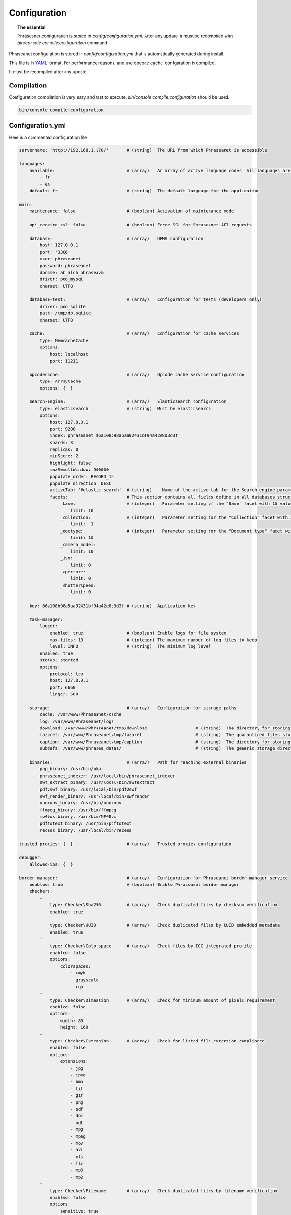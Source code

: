 Configuration
=============

.. topic:: The essential

    Phraseanet configuration is stored in `config/configuration.yml`.
    After any update, it must be recompiled with
    `bin/console compile:configuration` command.

Phraseanet configuration is stored in `config/configuration.yml` that is
automatically generated during install.

This file is in `YAML`_ format. For performance reasons, and use opcode cache,
confguration is compiled.

It must be recompiled after any update.

.. _configuration-compilation:

Compilation
-----------

Configuration compilation is very easy and fast to execute.
`bin/console compile:configuration` should be used.

.. code-block:: none

    bin/console compile:configuration

.. _configuration:

Configuration.yml
-----------------

Here is a commented configuration file

.. code-block:: yaml

    servername: 'http://192.168.1.170/'       # (string)  The URL from which Phraseanet is accessible

    languages:
        available:                            # (array)   An array of active language codes. All languages are activated if table is empty
            - fr
            - en
        default: fr                           # (string)  The default language for the application

    main:
        maintenance: false                    # (boolean) Activation of maintenance mode

        api_require_ssl: false                # (boolean) Force SSL for Phraseanet API requests

        database:                             # (array)   DBMS configuration
            host: 127.0.0.1
            port: '3306'
            user: phraseanet
            password: phraseanet
            dbname: ab_alch_phraseavm
            driver: pdo_mysql
            charset: UTF8

        database-test:                        # (array)   Configuration for tests (developers only)
            driver: pdo_sqlite
            path: /tmp/db.sqlite
            charset: UTF8

        cache:                                # (array)   Configuration for cache services
            type: MemcacheCache
            options:
                host: localhost
                port: 11211

        opcodecache:                          # (array)   Opcode cache service configuration
            type: ArrayCache
            options: {  }

        search-engine:                        # (array)   Elasticsearch configuration
            type: elasticsearch               # (string)  Must be elasticsearch
            options:
                host: 127.0.0.1
                port: 9200
                index: phraseanet_86a108b98a5aa92431bf94a42e8d3d3f
                shards: 3
                replicas: 0
                minScore: 2
                highlight: false
                maxResultWindow: 500000
                populate_order: RECORD_ID
                populate_direction: DESC
                activeTab: '#elastic-search'  # (string)    Name of the active tab for the Search engine parameter section
                facets:                       # This section contains all fields define in all databases structure in the instance.
                    _base:                    # (integer)   Parameter setting of the "Base" facet with 10 values
                        limit: 10             
                    _collection:              # (integer)   Parameter setting for the "Collection" facet with all values
                        limit: -1
                    _doctype:                 # (integer)   Parameter setting for the "Document type" facet with 10 values
                        limit: 10
                    _camera_model:
                        limit: 10
                    _iso:
                        limit: 0
                    _aperture:
                        limit: 0
                    _shutterspeed:
                        limit: 0
                        
        key: 86a108b98a5aa92431bf94a42e8d3d3f # (string)  Application key

        task-manager:
            logger:
                enabled: true                 # (boolean) Enable logs for file system
                max-files: 10                 # (integer) The maximum number of log files to keep
                level: INFO                   # (string)  The minimum log level
            enabled: true
            status: started
            options:
                protocol: tcp
                host: 127.0.0.1
                port: 6660
                linger: 500

        storage:                              # (array)   Configuration for storage paths
            cache: /var/www/Phraseanet/cache
            log: /var/www/Phraseanet/logs
            download: /var/www/Phraseanet/tmp/download                   # (string)  The directory for storing files for download
            lazaret: /var/www/Phraseanet/tmp/lazaret                     # (string)  The quarantined files storage directory
            caption: /var/www/Phraseanet/tmp/caption                     # (string)  The directory for storing items displayed when hovering over a recording
            subdefs: /var/www/phrasea_datas/                             # (string)  The generic storage directory for the sub-definition files

        binaries:                             # (array)   Path for reaching external binaries
            php_binary: /usr/bin/php
            phraseanet_indexer: /usr/local/bin/phraseanet_indexer
            swf_extract_binary: /usr/local/bin/swfextract
            pdf2swf_binary: /usr/local/bin/pdf2swf
            swf_render_binary: /usr/local/bin/swfrender
            unoconv_binary: /usr/bin/unoconv
            ffmpeg_binary: /usr/bin/ffmpeg
            mp4box_binary: /usr/bin/MP4Box
            pdftotext_binary: /usr/bin/pdftotext
            recess_binary: /usr/local/bin/recess

    trusted-proxies: {  }                     # (array)   Trusted proxies configuration

    debugger:
        allowed-ips: {  }

    border-manager:                           # (array)   Configuration for Phraseanet border-manager service
        enabled: true                         # (boolean) Enable Phraseanet border-manager
        checkers:
            -
                type: Checker\Sha256          # (array)   Check duplicated files by checksum verification
                enabled: true
            -
                type: Checker\UUID            # (array)   Check duplicated files by UUID embedded metadata
                enabled: true
            -
                type: Checker\Colorspace      # (array)   Check files by ICC integrated profile
                enabled: false
                options:
                    colorspaces:
                        - cmyk
                        - grayscale
                        - rgb
            -
                type: Checker\Dimension       # (array)   Check for minimum amount of pixels requirement
                enabled: false
                options:
                    width: 80
                    height: 160
            -
                type: Checker\Extension       # (array)   Check for listed file extension compliance
                enabled: false
                options:
                    extensions:
                        - jpg
                        - jpeg
                        - bmp
                        - tif
                        - gif
                        - png
                        - pdf
                        - doc
                        - odt
                        - mpg
                        - mpeg
                        - mov
                        - avi
                        - xls
                        - flv
                        - mp3
                        - mp2
            -
                type: Checker\Filename        # (array)   Check duplicated files by filename verification
                enabled: false
                options:
                    sensitive: true
            -
                type: Checker\MediaType       # (array)   Check files by Phraseanet document type
                enabled: false
                options:
                    mediatypes:
                        - Audio
                        - Document
                        - Flash
                        - Image
                        - Video

    authentication:                           # (array)   Authentication configuration
        auto-create:
            templates: {  }                   # (string)  Name of the rights model applied when self-registration is activated
        captcha:
            enabled: true
            trials-before-display: 9
        providers:                            # (array)   Configuration of authentication by third-party services (to be tested)
            facebook:                         # (array)   Configuration of authentication by Facebook (to be tested)
                enabled: false                # (boolean) Enables or disables authentication by Facebook provider
                options:
                    app-id: ''                # (string)  App-id (id) Facebook
                    secret: ''                # (string)  Secret (secret) Facebook
            twitter:                          # (array)   Configuration of authentication by Twitter (to be tested)
                enabled: false
                options:
                    consumer-key: ''
                    consumer-secret: ''
            google-plus:                      # (array)   Configuration of authentication by Google-plus (tested and OK)
                enabled: false
                options:
                    client-id: ''
                    client-secret: ''
            github:                           # (array)   Configuration of authentication by Github (tested and OK)
                enabled: false
                options:
                    client-id: ''
                    client-secret: ''
            viadeo:                           # (array)   Viadeo authentication configuration is deprecated
                enabled: false
                options:
                    client-id: ''
                    client-secret: ''
            linkedin:                         # (array)   Configuration of authentication by linkedin (to be tested)
                enabled: false
                options:
                    client-id: ''
                    client-secret: ''

    registration-fields:                      # (array)   Configuration of optional fields available on the registration form when activated
        -
            name: firstname
            required: true
        -
            name: lastname
            required: true
        -
            name: geonameid
            required: true
        -
            name: company
            required: true

    xsendfile:                              # (array)   Sendfile (Nginx) / XSendFile (Apache) configuration
        enabled: false                      # (array)   Enable or disable Sendfile
        type: nginx                         # (string)  Type XSendFile (`nginx` ou `apache`)
        mapping: {  }                       # (array)   Directories mapping (please see :ref:`Apache<apache-xsendfile>` and :ref:`Nginx<nginx-sendfile>`)

    plugins: {  }                           # (array)   Configuration for :doc:`plugins <Phraseanet Plugins>`.

    h264-pseudo-streaming:
        enabled: false
        type: null
        mapping: {  }

    api_cors:
        enabled: false                      # (boolean) Enable CORS over Phraseanet API
        allow_credentials: false            # (boolean) Include cookies in CORS requests
        allow_origin: {  }                  # (array)   List of authorized domains to send requests on Phraseanet API
                                            #           '*' to allow all
        allow_headers: {  }                 # (array)   List of supported headers by the server
        allow_methods: {'GET', 'POST', 'PUT'}                            # (array)   List of supported HTTP Methods by the server
        expose_headers: {  }                # (array)   List of exposed headers other than Cache-Control, Content-Language, Content-Type, Expires, Last-Modified, Pragma
        max_age: 0                          # (integer) Allow the "preflight" response to be cached for X seconds
        hosts: {  }                         # (array)   List of domain names where CORS is activated

    session:                                # (array)   Configuration for sessions
        idle: 0
        lifetime: 604800

    crossdomain:                            # (array)   Configuration for cross-domain
        allow-access-from:
            -
                domain: '*.cooliris.com'
                secure: 'false'

    static-file:
        enabled: true                       # (boolean)  Enable static thumbnails
        type: apache                        # (string)   StaticFile type (`nginx` or `apache`)
        mapping:
            mount-point: /thumb
            directory: ''

    registry:                               # (array)   Application settings
        general:
            title: 'Phraseanet V4.0 (VM)'   # (string)  Given name to Phraseanet instance
            keywords: null                  # (string)  META NAME="keywords" markup content
            description: null               # (string)  META NAME="description" markup content
            analytics: null
            allow-indexation: true
            home-presentation-mode: CAROUSEL
            default-subdef-url-ttl: 7200
        modules:
            thesaurus: true
            stories: true
            doc-substitution: true
            thumb-substitution: true
            anonymous-report: false
        actions:
            download-max-size: 120
            validation-reminder-days: 2
            validation-expiration-days: 10
            auth-required-for-export: true
            tou-validation-required-for-export: false      # (boolean)  Ask users to accept Terms of use for documents download
            export-title-choice: false                     # (boolean)  Allow users to choose given filenames when downloading
            default-export-title: title                    # (string)   Default given filenames when downloading
            social-tools: all
            enable-push-authentication: false
            force-push-authentication: false
            enable-feed-notification: true
            export-stamp-choice: false
            download-link-validity: 24      # (integer)   Validity duration of download links, in hours
        ftp:
            ftp-enabled: true
            ftp-user-access: true
        registration:
            auto-select-collections: true
            auto-register-enabled: true
        maintenance:
            message: 'Under maintenance'
            enabled: false
        api-clients:
            api-enabled: true
            navigator-enabled: true
            office-enabled: true
        webservices:
            google-charts-enabled: true
            geonames-server: 'https://geonames.alchemyasp.com/'          # (string)   Alchemy's Geonames server URL (use null if not available)
            captchas-enabled: false
            recaptcha-public-key: ''
            recaptcha-private-key: ''
            captcha-enabled: false
        executables:
            h264-streaming-enabled: false
            auth-token-directory: null
            auth-token-directory-path: null
            auth-token-passphrase: null
            php-conf-path: null
            imagine-driver: ''
            ffmpeg-threads: 2
            pdf-max-pages: 5
        searchengine:
            min-letters-truncation: 1
            default-query: all
            default-query-type: 0
        email:                                # (array)   Optional configuration for sending e-mails, depending on context
            emitter-email: vm@alchemy.fr
            prefix: 'Phraseanet VM -'
            smtp-enabled: true
            smtp-auth-enabled: true
            smtp-host: smtp.gmail.com
            smtp-port: '465'
            smtp-secure-mode: ssl
            smtp-user: vm@alchemy.fr
            smtp-password: 'mysmtppassword'
            admin-email: nobody@nodomaine
        web-applications:
            email-optional-for-login: false
        custom-links:                         # (array)   Configuration for optional links in menu bar or help menu
            -
                linkName: 'Phraseanet store'
                linkLanguage: fr
                linkUrl: 'https://alchemy.odoo.com/shop'
                linkLocation: help-menu
                linkOrder: 1
                linkBold: false
                linkColor: ''
            -
                linkName: 'Phraseanet store'
                linkLanguage: en
                linkUrl: 'https://alchemy.odoo.com/en_US/shop'
                linkLocation: navigation-bar
                linkOrder: 1
                linkBold: false
                linkColor: ''

    user-settings:                                 # (array)   Default values for users'preferences
        images_per_page: 60
        images_size: 200

    embed_bundle:                                  # (array)     Embed_bundle configuration
        video:
            player: videojs                        # (array)     Set active player for video - videojs only
            autoplay: false                        # (boolean)   Autoplay setting for video
            video_message_start: StartOfMessage    # (string)    The field name where the start reading value (in second) is stored
            coverSubdef: previewx4                 # (string)    Cover sub-definition to be used in player
            available_speeds:                      # (array)     Set available speed in player
                - 1
                - 1.5
                - 3
        audio:
            player: videojs                        # (array)     Set active player for audio
            autoplay: false                        # (boolean)   Autoplay setting for audio
        document:
            player: flexpaper
            enable-pdfjs: true                     # (boolean)   Use pdfjs as PDF viewer for PDFs
    video-editor:                                  # (array)     Configuration for video chapter editing in Production
        ChapterVttFieldName: VideoTextTrackChapters
        seekBackwardStep: 500 # in ms
        seekForwardStep: 500  # in ms
        playbackRates:
            - 1
            - '1.5'
            - 3
    geocoding-providers:                           # (array)     Configuration for geoloc in Production
        -
            map-provider: mapboxWebGL              # "mapboxWebGL" for webGl implementation Or "mapboxJs" for standard Js implementation
            enabled: false
            public-key: ''                         # Require an a app key on mapbox service https://mapbox.com
            map-layers:
                -
                    name: Light
                    value: 'mapbox://styles/mapbox/light-v9'
                -
                    name: Streets
                    value: 'mapbox://styles/mapbox/streets-v9'
                -
                    name: Basic
                    value: 'mapbox://styles/mapbox/basic-v9'
                -
                    name: Satellite
                    value: 'mapbox://styles/mapbox/satellite-v9'
                -
                    name: Dark
                    value: 'mapbox://styles/mapbox/dark-v9'
            transition-mapboxgl:
                -
                    animate: true
                    speed: '2.2'
                    curve: '1.42'
            default-position:
                - '48.879162'
                - '2.335062'
            default-zoom: 5
            marker-default-zoom: 9
            geonames-field-mapping: true
            cityfields: City, Ville
            provincefields: Province
            countryfields: Country, Pays

Languages
*********

Available languages with their respectives codes are:

- French: fr_FR
- English: en_GB
- German: de_DE
- Dutch: nl_NL

Cache services
**************

**cache** and **opcode-cache** cache services can be configures with the
following adapters:

+----------------+----------------------+-----------------------------------------------------+------------+
|  Name          | Service              |  Description                                        | Options    |
+================+======================+=====================================================+============+
| MemcacheCache  | cache                | Cache server using PHP memcache extension           | host, port |
+----------------+----------------------+-----------------------------------------------------+------------+
| MemcachedCache | cache                | Cache server using PHP memcached extension          | host, port |
+----------------+----------------------+-----------------------------------------------------+------------+
| RedisCache     | Cache                | Cache server using PHP redis extension              | host, port |
+----------------+----------------------+-----------------------------------------------------+------------+
| ApcCache       | opcode-cache         | Opcode Cache that uses PHP APC                      |            |
+----------------+----------------------+-----------------------------------------------------+------------+
| XcacheCache    | opcode-cache         | Opcode Cache that uses PHP Xcache                   |            |
+----------------+----------------------+-----------------------------------------------------+------------+
| WinCacheCache  | opcode-cache         | Opcode Cache that uses PHP WinCache                 |            |
+----------------+----------------------+-----------------------------------------------------+------------+
| ArrayCache     | cache | opcode-cache | No cache                                            |            |
+----------------+----------------------+-----------------------------------------------------+------------+

Sessions handling
*****************

Sessions are stored on filesystem by default.
It is possible to use another handling system:

+----------------+---------------------------------------------+------------+
| Type           | Description                                 | Options    |
+================+=============================================+============+
| file           | Filesystem handler                          |            |
+----------------+---------------------------------------------+------------+
| memcache       | Memcached server handler, use PHP memcache  | host, port |
+----------------+---------------------------------------------+------------+
| memcached      | Memcached server handler, use PHP memcached | host, port |
+----------------+---------------------------------------------+------------+
| redis          | Redis server handler, use PHP redis         | host, port |
+----------------+---------------------------------------------+------------+

.. warning::

    Time-to-live setting (`ttl`) does not work with filesystem storage.
    In that case, use PHP `gc_maxlifetime` setting.

.. _search-engine-service-configuration:

Search Engine service
*********************

Elasticsearch is the only service that can be used with Phraseanet 4.0.

+------------------------------------------------------------------+------------------------------+
| Name                                                             | Options                      |
+==================================================================+==============================+
| Alchemy\\Phrasea\\SearchEngine\\Elastic\\ElasticSearchEngine     | host, port, index            |
+------------------------------------------------------------------+------------------------------+

Trusted proxies
***************

If Phraseanet is behind a reverse proxy, its address must be set as a trusted
one so that users IP address will be correctly recognized.

.. code-block:: yaml

    trusted-proxies:
        192.168.27.15
        10.0.0.45

Optional registration fields
****************************


`registration-fields` section allows to customize registration fields and which
ones of them are required.

.. code-block:: yaml

    registration-fields:
        -
            name: company
            required: false
        -
            name: firstname
            required: true

+-----------+-------------+
| id        | Nom         |
+-----------+-------------+
| login     | Login       |
+-----------+-------------+
| gender    | Gender      |
+-----------+-------------+
| firstname | First name  |
+-----------+-------------+
| lastname  | Last name   |
+-----------+-------------+
| address   | Address     |
+-----------+-------------+
| zipcode   | Zip Code    |
+-----------+-------------+
| geonameid | City        |
+-----------+-------------+
| position  | position    |
+-----------+-------------+
| company   | Company     |
+-----------+-------------+
| job       | Job         |
+-----------+-------------+
| tel       | Telephone   |
+-----------+-------------+
| fax       | Fax         |
+-----------+-------------+

Sendfile / XSendFile Configuration
**********************************

Xsendfile configuration should be handled with commanline tools. Both
:ref:`Nginx<nginx-sendfile>` and :ref:`Apache<apache-xsendfile>` documentation
are available.

Plugins configuration
*********************

Plugins are configured in the same file. Plugins documentation explains how to
configure yours :doc:`plugins <Plugins>`.

Border Manager service configuration
************************************

Border Manager checkers are configurable. It is also possible to create your
own checker.

+---------------------+------------------------------------------------------+-----------------------------------+
|  Checker            |  Description                                         | Options                           |
+=====================+======================================================+===================================+
| Checker\Sha256      | Checks for duplicated files based on their           |                                   |
|                     | sha256 check sum                                     |                                   |
+---------------------+------------------------------------------------------+-----------------------------------+
| Checker\UUID        | Checks for duplicated files based on their UUID      |                                   |
|                     |                                                      |                                   |
+---------------------+------------------------------------------------------+-----------------------------------+
| Checker\Dimension   | Checks file dimension (if applicable)                | width  : file width               |
|                     |                                                      | height : file height              |
+---------------------+------------------------------------------------------+-----------------------------------+
| Checker\Extension   | Checks file extension                                | extensions : authorized file      |
|                     |                                                      | extensions                        |
+---------------------+------------------------------------------------------+-----------------------------------+
| Checker\Filename    | Checks for duplicated files based on their filename  | sensitive : enable case           |
|                     |                                                      | sensitivity                       |
+---------------------+------------------------------------------------------+-----------------------------------+
| Checker\MediaType   | Checks media type (Audio, Video...)                  | mediatypes : authorized media     |
|                     |                                                      | types                             |
+---------------------+------------------------------------------------------+-----------------------------------+
| Checker\Colorspace  | Checks colorspace (if applicable)                    | colorspaces : authorized          |
|                     |                                                      | colorspaces                       |
+---------------------+------------------------------------------------------+-----------------------------------+

Border manager service allow to customize mime-type detection with the
`extension-mapping` parameter. Mime type detection can be wrong on some
platforms. Use this array to force a mime-type given a file extension.

Collections restrictions
~~~~~~~~~~~~~~~~~~~~~~~~

It is possible to restrict the validation constraint on a set of collections by
passing a list of base_id:

.. code-block:: yaml

    #services.yml
    Border:
        border_manager:
            type: Border\BorderManager
            options:
                enabled: true
                checkers:
                    -
                        type: Checker\Sha256
                        enabled: true
                        collections:
                            - 4
                            - 5

Databoxes restrictions
~~~~~~~~~~~~~~~~~~~~~~

The same restriction can be done at databoxes level:

.. code-block:: yaml

    #services.yml
    Border:
        border_manager:
            type: Border\BorderManager
            options:
                enabled: true
                checkers:
                    -
                        type: Checker\Sha256
                        enabled: true
                        databoxes:
                            - 3
                            - 7

.. note::

    It is not possible to restrict at databoxes and collections levels at
    the same time.

Implement a custom checker
~~~~~~~~~~~~~~~~~~~~~~~~~~

Checker's object are declared in the
`Alchemy\\Phrasea\\Border\\Checker` namespace. The checker has to be in this
namespace and must implement `Alchemy\\Phrasea\\Border\\Checker\\Checker`
interface.

Example of GPS based checker:

.. code-block:: php

    <?php
    namespace Alchemy/Phrasea/Border/Checker;

    use Alchemy\Phrasea\Border\File;
    use Doctrine\ORM\EntityManager;
    use MediaVorus\Media\DefaultMedia as Media;

    class NorthPole implements Checker
    {
        private $options;

        public function __construct(Array $options)
        {
            $this->options = $options;
        }

        public function check(EntityManager $em, File $file)
        {
            $media = $file->getMedia();

            if (null !== $latitude = $media->getLatitude() && null !== $ref = $media->getLatitudeRef()) {
                if($latitude > 60 && $ref == Media::GPSREF_LATITUDE_NORTH) {
                    return true;
                }
            }

            return false;
        }
    }

Enable the checker

.. code-block:: yaml

    border-manager:
        enabled: true
        checkers:
            -
                type: Checker\NorthPole
                enabled: true

Users settings
**************

It is possible to customize default users settings. Available parameters are:

+-------------------------+------------------------------------------------+--------------+----------------------------------------------------------------------------------+
| Name                    | Description                                    | Defaut value | Available values                                                                 |
+=========================+================================================+==============+==================================================================================+
| view                    | Results display                                | thumbs       | *thumbs* (thumbnail view) *list* (list view)                                     |
+-------------------------+------------------------------------------------+--------------+----------------------------------------------------------------------------------+
| images_per_page         | Results quantity per page                      | 20           |                                                                                  |
+-------------------------+------------------------------------------------+--------------+----------------------------------------------------------------------------------+
| images_size             | Result thumbnail size                          | 120          |                                                                                  |
+-------------------------+------------------------------------------------+--------------+----------------------------------------------------------------------------------+
| editing_images_size     | Editing thumbnail size                         | 134          |                                                                                  |
+-------------------------+------------------------------------------------+--------------+----------------------------------------------------------------------------------+
| editing_top_box         | Editing top block (percentage)                 | 30           |                                                                                  |
+-------------------------+------------------------------------------------+--------------+----------------------------------------------------------------------------------+
| editing_right_box       | Editing right block (percentage)               | 48           |                                                                                  |
+-------------------------+------------------------------------------------+--------------+----------------------------------------------------------------------------------+
| editing_left_box        | Editing left block (percentage)                | 33           |                                                                                  |
+-------------------------+------------------------------------------------+--------------+----------------------------------------------------------------------------------+
| basket_sort_field       | Basket sort index                              | name         | *name* (by name) or *date* (by date)                                             |
+-------------------------+------------------------------------------------+--------------+----------------------------------------------------------------------------------+
| basket_sort_order       | Basket sort index                              | ASC          | *ASC* (ascending) or *DESC* (descending)                                         |
+-------------------------+------------------------------------------------+--------------+----------------------------------------------------------------------------------+
| warning_on_delete_story | Alert before remove a story                    | true         | *true* (yes) or *false* (no)                                                     |
+-------------------------+------------------------------------------------+--------------+----------------------------------------------------------------------------------+
| client_basket_status    | Display baskets in *Classic*                   | 1            | *1* (yes) or *0* (no)                                                            |
+-------------------------+------------------------------------------------+--------------+----------------------------------------------------------------------------------+
| css                     | Production CSS theme                           | 000000       | *000000* (dark) or *959595* (bright)                                             |
+-------------------------+------------------------------------------------+--------------+----------------------------------------------------------------------------------+
| advanced_search_reload  | Reload previous search options on Prod loading | 1            | *1* (yes) or *0* (no)                                                            |
+-------------------------+------------------------------------------------+--------------+----------------------------------------------------------------------------------+
| start_page_query        | Default question                               | last         |                                                                                  |
+-------------------------+------------------------------------------------+--------------+----------------------------------------------------------------------------------+
| start_page              | Production start page                          | QUERY        | *PUBLI* (publications) or *QUERY* (query) ou *LAST_QUERY* (last query)           |
+-------------------------+------------------------------------------------+--------------+----------------------------------------------------------------------------------+
| rollover_thumbnail      | Rollover display                               | caption      | *caption* (notice) or *preview* (preview)                                        |
+-------------------------+------------------------------------------------+--------------+----------------------------------------------------------------------------------+
| technical_display       | Display technical data                         | 1            | *1* (yes) or *0* (no) or *group* (inside the caption)                            |
+-------------------------+------------------------------------------------+--------------+----------------------------------------------------------------------------------+
| doctype_display         | Display a record type icon                     | 1            | *1* (yes) or *0* (no)                                                            |
+-------------------------+------------------------------------------------+--------------+----------------------------------------------------------------------------------+
| basket_caption_display  | Display basket records notice                  | 0            | *1* (yes) or *0* (no)                                                            |
+-------------------------+------------------------------------------------+--------------+----------------------------------------------------------------------------------+
| basket_status_display   | Display basket records status                  | 0            | *1* (yes) or *0* (no)                                                            |
+-------------------------+------------------------------------------------+--------------+----------------------------------------------------------------------------------+
| basket_title_display    | Display basket records title                   | 0            | *1* (yes) or *0* (no)                                                            |
+-------------------------+------------------------------------------------+--------------+----------------------------------------------------------------------------------+

Session durations
*****************

idle
~~~~
Set the inactivity time (in seconds) before the user is automatically
disconnected from application.

The setting "idle" has priority over "lifetime". If "idle" is set, the option
"Remember me" is not displayed on the homepage.

lifetime
~~~~~~~~
Checking "Remember me" on homepage allows to access the application later
without authentifying again. Access is allowed for this duration (in seconds).


.. _YAML: https://wikipedia.org/wiki/Yaml

Thumbnails
**********

lazyload
~~~~~~~~
Boolean that triggers lazy load for thumbnails in Phraseanet production, this
option is not obsolete if static file mode is enabled.

static-file
~~~~~~~~~~~
If this option is enabled, thumbnails are served as static content.
Symlinks to images will be created.

.. code-block:: yaml

    static-file:
        enabled: true
        type: nginx
        symlink-directory: ''

Embed bundle
************

Videojs audiovideo player
~~~~~~~~~~~~~~~~~~~~~~~~~

Phraseanet includes `Videojs`_ player for audio and video type document preview.

It can be customized in the configuration.yml file:

.. code-block:: yaml

    embed_bundle:                                  # (array)     Embed_bundle configuration
        video:
            player: videojs                        # (array)     Set active player for video - videojs only
            autoplay: false                        # (boolean)   Autoplay setting for video
            video_message_start: StartOfMessage    # (string)    The field name where the start reading value (in second) is stored
            coverSubdef: previewx4                 # (string)    Cover sub-definition to be used in player
            available-speeds:                      # (array)     Set available speed in player
                - 1
                - 1.5
                - 3
        audio:
            player: videojs                        # (array)     Set active player for audio
            autoplay: false                        # (boolean)   Autoplay setting for audio

.. note::

    High speed playbacks increases bandwidth consumption.

Pdf.js viewer
~~~~~~~~~~~~~

The `Pdf.js`_ viewer can be used to display previews of PDF documents instead of
the default FlexPaper viewer.

Pdf.js allows a native display of PDF files in modern browsers while default
FlexPaper viewer requires Adobe Flash Player plugin to be installed, enabled
as well as allowed in it.

.. code-block:: yaml

    embed_bundle:
        document:
            player: flexpaper                      # (string)    For Office document, use flexpaper or pdfjs
            enable-pdfjs: true                     # (boolean)   Use pdfjs as PDF viewer for PDFs documents

.. note::

    Flexpaper or Pdfjs can be used display Office based documents
    previews. Please set Document Preview subdef according to your choice in
    each databox subdef setting.

Video Editor
************

The section allows the configuration of options in the video editing tools
in Production

.. code-block:: yaml

    video-editor:
        ChapterVttFieldName: VideoTextTrackChapters # (string)   The name of the document field storing the chaptering data
        seekBackwardStep: 500                       # (integer)  In milliseconds, the displacement value of the reading head back
        seekForwardStep: 500                        # (integer)  In milliseconds, the displacement value of the reading head forward
        playbackRates:                              # (array)    Available reading speeds in the player
            - 1
            - '1.5'
            - 3

Geocoding providers
*******************

The section allows the configuration of geolocation options in Production.

A MapBox API public-key is required to use this service. It can be get on
`Mapbox`_ web site.

For using `GeoNames`_ input assistance in Phraseanet edit form, please provide
a geonames-server address in Webservice section in configuration file.

.. code-block:: yaml

    geocoding-providers:                           # (array)     Configuration of geolocation options in Production
        -
            map-provider: mapboxWebGL              # (string)    The library used for displaying maps
            enabled: false                         # (string)    Activate or deactivate the functionality in Production
            public-key: ''                         # (string)    The required MapBox API key
            map-layers:                            # (array)     An array grouping the proposed base maps
                -
                    name: Streets
                    value: 'mapbox://styles/mapbox/streets-v9'
                -
                    name: Basic
                    value: 'mapbox://styles/mapbox/basic-v9'
            transition-mapboxgl:
                -
                    animate: true
                    speed: '2.2'
                    curve: '1.42'
            default-position:                      # (array)     Default position on the map
                - '48.879162'
                - '2.335062'
            default-zoom: 5
            marker-default-zoom: 9
            geonames-field-mapping: true           # (boolean)   Enable GeoNames input assistance in Phraseanet edit form
            cityfields: City, Ville                # (array)     Mapping of Phraseanet fields for the GeoName Name property (the city)
            provincefields: Province               # (array)     Mapping of Phraseanet fields for the GeoName Region property
            countryfields: Country, Pays           # (array)     Mapping of Phraseanet fields for the GeoName Country property


.. _Pdf.js: https://mozilla.github.io/pdf.js/
.. _Videojs: https://videojs.com/
.. _Mapbox: https://www.mapbox.com/
.. _GeoNames: https://www.geonames.org/

